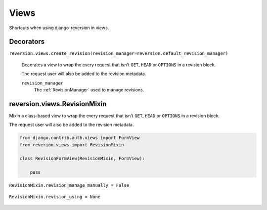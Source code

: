 .. _views:

Views
=====

Shortcuts when using django-reversion in views.


Decorators
----------

``reversion.views.create_revision(revision_manager=reversion.default_revision_manager)``

    Decorates a view to wrap the every request that isn't ``GET``, ``HEAD`` or ``OPTIONS`` in a revision block.

    The request user will also be added to the revision metadata.

    ``revision_manager``
        The :ref:`RevisionManager` used to manage revisions.

    .. include:: /_include/create-revision-args.rst


reversion.views.RevisionMixin
-----------------------------

Mixin a class-based view to wrap the every request that isn't ``GET``, ``HEAD`` or ``OPTIONS`` in a revision block.

The request user will also be added to the revision metadata.

.. code:: python

    from django.contrib.auth.views import FormView
    from reverion.views import RevisionMixin

    class RevisionFormView(RevisionMixin, FormView):

        pass


``RevisionMixin.revision_manage_manually = False``

    .. include:: /_include/create-revision-manage-manually.rst


``RevisionMixin.revision_using = None``

    .. include:: /_include/create-revision-using.rst
